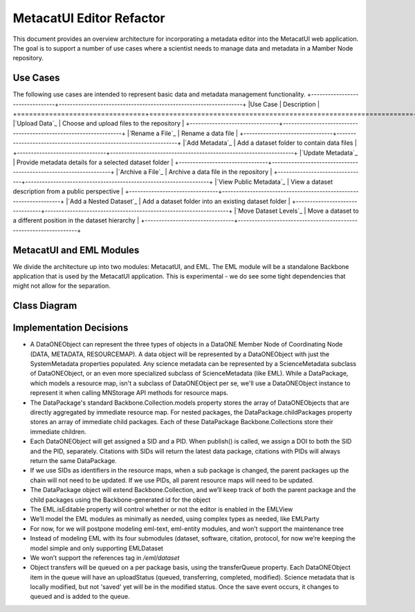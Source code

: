 MetacatUI Editor Refactor
=========================

This document provides an overview architecture for incorporating a metadata editor into the MetacatUI web application. The goal is to support a number of use cases where a scientist needs to manage data and metadata in a Mamber Node repository.

Use Cases
---------
The following use cases are intended to represent basic data and metadata management functionality.
+--------------------------------+------------------------------------------------------------------+ 
|Use Case                        | Description                                                      | 
+================================+==================================================================+
|`Upload Data`_                  | Choose and upload files to the repository                        | 
+--------------------------------+------------------------------------------------------------------+
|`Rename a File`_                | Rename a data file                                               | 
+--------------------------------+------------------------------------------------------------------+
|`Add Metadata`_                 | Add a dataset folder to contain data files                       | 
+--------------------------------+------------------------------------------------------------------+
|`Update Metadata`_              | Provide metadata details for a selected dataset folder           | 
+--------------------------------+------------------------------------------------------------------+
|`Archive a File`_               | Archive a data file in the repository                            | 
+--------------------------------+------------------------------------------------------------------+
|`View Public Metadata`_         | View a dataset description from a public perspective             | 
+--------------------------------+------------------------------------------------------------------+
|`Add a Nested Dataset`_         | Add a dataset folder into an existing dataset folder             | 
+--------------------------------+------------------------------------------------------------------+
|`Move Dataset Levels`_          | Move a dataset to a different position in the dataset hierarchy  | 
+--------------------------------+------------------------------------------------------------------+

.. _Upload Data              ./use-cases/upload-data.rst
.. _Rename a File            ./use-cases/rename-a-file.rst
.. _Add Metadata             ./use-cases/add-metadata.rst
.. _Update Metadata          ./use-cases/update-metadata.rst
.. _Archive a File           ./use-cases/archive-a-file.rst
.. _View Public Metadata     ./use-cases/view-public-metadata.rst
.. _Add a Nested Dataset     ./use-cases/add-a-nested-dataset.rst
.. _Move Dataset Levels      ./use-cases/move-dataset-levels.rst



MetacatUI and EML Modules
-------------------------

We divide the architecture up into two modules: MetacatUI, and EML.  The EML module will be a standalone Backbone application that is used by the MetacatUI application.  This is experimental - we do see some tight dependencies that might not allow for the separation.

Class Diagram
-------------

..
   @startuml editor-class-diagram.png  

     ' change the default styles   
     skinparam linetype ortho   
     skinparam shadowing false   
     skinparam class {
       BackgroundColor #F5F5F5
       BorderColor #333333
       ArrowColor #333333   
     }   
     skinparam noteFontColor #C49858
     skinparam note {
       BackgroundColor #FCF8E4
       BorderColor #FCEED6   
     }   
     skinparam packageFontColor #9DA0A4
     skinparam package {
       BorderColor #CCCCCC
     }   

     package metacatui {
       together {
         class MediaType {
           + name : String
           + properties : String [*]
         }
       
         note bottom of MediaType
           We may need to delimit property
           K/V pairs with a known delimiter
         end note
         
         class Replica <<Backbone.Model>> {
           + replicaMemberNode : String
           + replicationStatus : String
           + replicaVerified : String
           + validate() : Boolean
           + parse() : Replica
           + toXML() : String
         }
         
         class ReplicationPolicy <<Backbone.Model>> {
           + preferredMemberNodes : String [*]
           + blockedMemberNodes : String [*]
           + replicationAllowed : Boolean
           + numberReplicas : Integer
           + validate() : Boolean
           + parse() : ReplicationPolicy
           + toXML() : String
         }
         
         class AccessRule <<Backbone.Model>> {
           + subject : String [*]
           + permission : String [*]
           + allow : Boolean
           + validate() : Boolean
           + parse() : AccessRule
           + toXML() : String
         }
         
       }
              
       class QualityGuideResults <<Backbone.Model>> {
       }
       
       note bottom
         We'll wait to model the quality guide 
         results until we have a better understanding 
         of the MDQ engine output
       end note
       
       class ScienceMetadata {
         abstract : String [*]
         attribute : String [*]
         attributeDescription : String [*]
         attributeLabel : String [*]
         attributeName : String [*]
         attributeUnit : String [*]
         author : String 
         authorGivenName : String 
         authoritativeMN : String 
         authorLastName : String [*]
         authorSurName : String 
         beginDate : String 
         changePermission : String [*]
         contactOrganization : String [*]
         datasource : String 
         dataUrl : String 
         dateModified : String 
         datePublished : String 
         dateUploaded : String 
         decade : String 
         documents : String [*]
         edition : String 
         endDate : String 
         fileID : String 
         formatType : String 
         gcmdKeyword : String [*]
         investigator : String [*]
         isDocumentedBy : String [*]
         isPublic : String 
         keyConcept : String [*]
         keywords : String [*]
         mediaType : String 
         mediaTypeProperty : String [*]
         origin : String [*]
         originator : String [*]
         placeKey : String [*]
         presentationCat : String 
         project : String 
         pubDate : String 
         purpose : String 
         readPermission : String [*]
         relatedOrganizations : String [*]
         replicaMN : String [*]
         resourceMap : String [*]
         sensor : String [*]
         sensorText : String [*]
         source : String [*]
         scientificName : String [*]
         species : String [*]
         genus : String [*]
         family : String [*]
         class : String [*]
         phylum : String [*]
         order : String [*]
         kingdom : String [*]
         westBoundCoord : String 
         eastBoundCoord : String 
         northBoundCoord : String 
         southBoundCoord : String 
         site : String [*]
         namedLocation : String [*]
         noBoundingBox : String 
         geoform : String 
         isSpatial : String 
         geohash_1 : String [*]
         geohash_2 : String [*]
         geohash_3 : String [*]
         geohash_4 : String [*]
         geohash_5 : String [*]
         geohash_6 : String [*]
         geohash_7 : String [*]
         geohash_8 : String [*]
         geohash_9 : String [*]
         prov_generated : String [*]
         prov_generatedByExecution : String [*]
         prov_generatedByProgram : String [*]
         prov_generatedByUser : String [*]
         prov_hasDerivations : String [*]
         prov_hasSources : String [*]
         prov_instanceOfClass : String [*]
         prov_used : String [*]
         prov_usedByExecution : String [*]
         prov_usedByProgram : String [*]
         prov_usedByUser : String [*]
         prov_wasDerivedFrom : String [*]
         prov_wasExecutedByExecution : String [*]
         prov_wasExecutedByUser : String [*]
         prov_wasInformedBy : String [*]
         sem_annotated_by : String [*]
         sem_annotates : String [*]
         sem_annotation : String [*]
         sem_comment : String [*]
       }
       
       class DataONEObject <<Backbone.UniqueModel>> {
         + serialVersion : String
         + id : String
         + formatId : String
         + size : String
         + checksum: String
         + checksumAlgorithm : String
         + submitter: String
         + rightsHolder : String
         + accessPolicy: AccessRule [*]
         + replicationPolicy : ReplicationPolicy
         + obsoletes : String
         + obsoletedBy : String
         + archived : Boolean
         + dateUploaded : String
         + dateSysMetadataModified : String
         + originMemberNode : String
         + authoritativeMemberNode : String
         + replica : Replica [*]
         + seriesId : String
         + mediaType : MediaType
         + fileName : String
         + nodeLevel : String
         + uploadStatus : String
         + uploadFilePath : String
         + getSystemMetadata() : String
         + validate() : Boolean
         + parse() : DataONEObject
         + toXML() : String
       }
       
       class DataPackage <<Backbone.Collection>> {
         + models : DataONEObject [*]
         + model : DataONEObject
         + childPackages : DataPackage [*]
         - transferQueue : DataONEObject [*]
         + initialize() : DataPackage
         + sync()
         + save()
         + destroy()
         + update()
         + parse() : DataPackage
         - toRDF() : String
       }
       
     }
     package eml {
       class EML <<Backbone.Model>> {
         + isEditable : Boolean
         + alternateIdentifier : String [*]
         + shortName : String
         + title : String
         + creator : EMLParty [*]
         + metadataProvider : EMLParty [*]
         + associatedParty  : EMLParty [*]
         + pubDate : String
         + language : String
         + series : String
         + abstract : String [*]
         + keywordSet : EMLKeyword [*]
         + additionalInfo : String [*]
         + intellectualRights : String [*]
         + onlineDist : EMLOnlineDist [*]
         + offlineDist : EMLOfflineDist [*]
         + geographicCoverages : GeographicCoverage [*]
         + temporalCoverages : TemporalCoverage [*]
         + taxonomicClassifications : Taxon [*]
         + purpose : String [*]
         + contact : EMLParty [*]
         + publisher : EMLParty [*]
         + pubPlace : String
         + methods : EMLMethods [*]
         + project : EMLProject [*]
         + validate() : Boolean
         + parse()  : EML
         + toXML() : String
       }
       
       note left
         For now, we model the EML
         dataset module only. We'll refactor
         to support the software, citation, and
         protocol modules as needed.
       end note
         
       class EMLViewer <<Backbone.View>> {
       }
       
       class EMLParty <<Backbone.Model>> {
         + givenName : String
         + surName : String
         + organizationName : String
         + role : String
         + deliveryPoint : String [*]
         + city : String
         + administrativeArea : String
         + postalCode : String
         + country : String
         + phone : String [*]
         + fax : String [*]
         + electronicMailAddress : String [*]
         + onlineUrl : String [*]
         + userId : String [*]
         + validate() : Boolean
         + parse()  : EMLParty
         + toXML() : String
       }
       
       class EMLKeyword <<Backbone.Model>> {
         + keyword : String
         + type : String
         + keywordThesaurus : String
         + validate() : Boolean
         + parse()  : EMLKeyword
         + toXML() : String
       }
       
       class EMLOnlineDist <<Backbone.Model>> {
         + url : String
         + urlFunction : String (information or download)
         + onlineDescription : String
         + parse() : EMLOnlineDist
         + toXML() : String
       }
       
       class EMLOfflineDist <<Backbone.Model>> {
         + mediumName : String
         + mediumVolume : String
         + mediumFormat : String
         + mediumNote : String
         + parse() : EMLOfflineDist
         + toXML() : String
       }
              
       class GeographicCoverage {
         - data : GeoJSONObject
         + validate() : Boolean
         + toGeoJSON() : String
         + fromGeoJSON() : GeoJSONObject
         + parse() : GeographicCoverage
         + toXML() : String
       }
       
       class TemporalCoverage <<Backbone.Model>> {
         + beginDate : String
         + beginTime : String
         + endDate : String
         + endTime : String
         + validate() : Boolean
         + parse() : TemporalCoverage
         + toXML() : String
       }
       
       note bottom
         We will first only support
         Gregorian dates. We'll change
         the property types from String
         to a subclass when we support
         alternative time scales.
       end note
       
       class Taxon <<Backbone.Model>> {
         + parentId : String
         + taxonomicRank : String
         + taxonomicValue : String
         + commonNames : String [*]
         + validate() : Boolean
         + parse() : Taxon
         + toXML() : String
       }
                
       class EMLMethods <<Backbone.Model>> {
       	 + methodSteps : { title : String, paragraph : String [*] } [*]
       	 + studyExtent : { title : String, paragraph : String [*] } [*]
       	 + samplingDescription : { title : String, paragraph : String [*] } [*]
         + parse() : EMLMethods
         + toXML() : String
       }
       
       class EMLProject <<Backbone.Model>> {
         + title : String
         + funding : String 
         + personnel : EMLParty [*]
         + parse() : EMLProject
         + toXML() : String
       }
       
     }
     
     DataPackage o-- DataONEObject : collectionOf
     DataONEObject <|-- ScienceMetadata : "subclassOf"
     ScienceMetadata <|-- EML : "subclassOf"
     DataONEObject <-- QualityGuideResults : describes
     DataONEObject *-- AccessRule : "contains"
     DataONEObject *-- ReplicationPolicy : "contains"
     DataONEObject *-- Replica : "  contains"
     DataONEObject *-- MediaType : "contains"
     EML *-- EMLParty : "hasModule"
     EML *-- EMLMethods : hasModule
     EML *-- EMLProject : hasModule
     EML *-- GeographicCoverage : "hasModule"
     EML *-- TemporalCoverage : "hasModule"
     EML *-- Taxon : "hasModule"
     EML *-- EMLOnlineDist : hasModule
     EML *-- EMLOfflineDist : hasModule
     EML *-- EMLKeyword : hasModule
     EML <.. EMLViewer : listensTo
     
   @enduml

.. image:: editor-class-diagram.png

Implementation Decisions
------------------------
- A DataONEObject can represent the three types of objects in a DataONE Member Node of Coordinating Node (DATA, METADATA, RESOURCEMAP). A data object will be represented by a DataONEObject with just the SystemMetadata properties populated.  Any science metadata can be represented by a ScienceMetadata subclass of DataONEObject, or an even more specialized subclass of ScienceMetadata (like EML).  While a DataPackage, which models a resource map, isn't a subclass of DataONEObject per se, we'll use a DataONEObject instance to represent it when calling MNStorage API methods for resource maps.
- The DataPackage's standard Backbone.Collection.models property stores the array of DataONEObjects that are directly aggregated by immediate resource map.  For nested packages, the DataPackage.childPackages property stores an array of immediate child packages. Each of these DataPackage Backbone.Collections store their immediate children.
- Each DataONEObject will get assigned a SID and a PID. When publish() is called, we assign a DOI to both the SID and the PID, separately. Citations with SIDs will return the latest data package, citations with PIDs will always return the same DataPackage.
- If we use SIDs as identifiers in the resource maps, when a sub package is changed, the parent packages up the chain will not need to be updated. If we use PIDs, all parent resource maps will need to be updated.
- The DataPackage object will extend Backbone.Collection, and we’ll keep track of both the parent package and the child packages using the Backbone-generated id for the object
- The EML.isEditable property will control whether or not the editor is enabled in the EMLView
- We’ll model the EML modules as minimally as needed, using complex types as needed, like EMLParty
- For now, for we will postpone modeling eml-text, eml-entity modules, and won’t support the maintenance tree
- Instead of modeling EML with its four submodules (dataset, software, citation, protocol, for now we’re keeping the model simple and only supporting EMLDataset
- We won’t support the references tag in `/eml/dataset`
- Object transfers will be queued on a per package basis, using the transferQueue property.  Each DataONEObject item in the queue will have an uploadStatus (queued, transferring, completed, modified). Science metadata that is locally modified, but not 'saved' yet will be in the modified status. Once the save event occurs, it changes to queued and is added to the queue.
